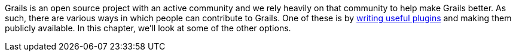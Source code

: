 Grails is an open source project with an active community and we rely heavily on that community to help make Grails better. As such, there are various ways in which people can contribute to Grails. One of these is by link:plugins.html[writing useful plugins] and making them publicly available. In this chapter, we'll look at some of the other options.
